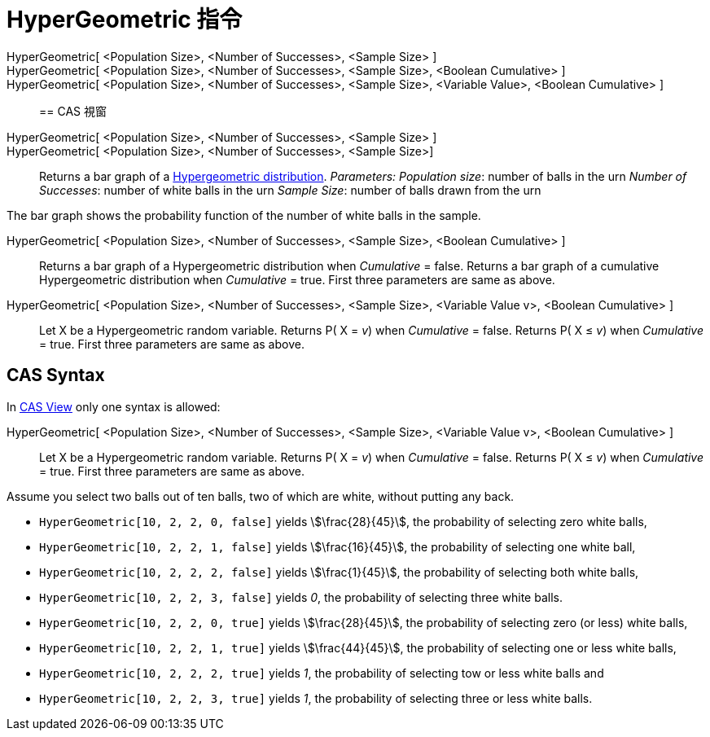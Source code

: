 = HyperGeometric 指令
:page-en: commands/HyperGeometric
ifdef::env-github[:imagesdir: /zh/modules/ROOT/assets/images]

HyperGeometric[ <Population Size>, <Number of Successes>, <Sample Size> ]::
HyperGeometric[ <Population Size>, <Number of Successes>, <Sample Size>, <Boolean Cumulative> ]::
HyperGeometric[ <Population Size>, <Number of Successes>, <Sample Size>, <Variable Value>, <Boolean Cumulative> ]::

== CAS 視窗

HyperGeometric[ <Population Size>, <Number of Successes>, <Sample Size> ]::
HyperGeometric[ <Population Size>, <Number of Successes>, <Sample Size>]::
  Returns a bar graph of a https://en.wikipedia.org/wiki/Hypergeometric_distribution[Hypergeometric distribution].
  _Parameters:_
  _Population size_: number of balls in the urn
  _Number of Successes_: number of white balls in the urn
  _Sample Size_: number of balls drawn from the urn

The bar graph shows the probability function of the number of white balls in the sample.

HyperGeometric[ <Population Size>, <Number of Successes>, <Sample Size>, <Boolean Cumulative> ]::
  Returns a bar graph of a Hypergeometric distribution when _Cumulative_ = false.
  Returns a bar graph of a cumulative Hypergeometric distribution when _Cumulative_ = true.
  First three parameters are same as above.

HyperGeometric[ <Population Size>, <Number of Successes>, <Sample Size>, <Variable Value v>, <Boolean Cumulative> ]::
  Let X be a Hypergeometric random variable.
  Returns P( X = _v_) when _Cumulative_ = false.
  Returns P( X ≤ _v_) when _Cumulative_ = true.
  First three parameters are same as above.

== CAS Syntax

In xref:/CAS_View.adoc[CAS View] only one syntax is allowed:

HyperGeometric[ <Population Size>, <Number of Successes>, <Sample Size>, <Variable Value v>, <Boolean Cumulative> ]::
  Let X be a Hypergeometric random variable.
  Returns P( X = _v_) when _Cumulative_ = false.
  Returns P( X ≤ _v_) when _Cumulative_ = true.
  First three parameters are same as above.

[EXAMPLE]
====


Assume you select two balls out of ten balls, two of which are white, without putting any back.

* `++HyperGeometric[10, 2, 2, 0, false]++` yields stem:[\frac{28}{45}], the probability of selecting zero white balls,
* `++HyperGeometric[10, 2, 2, 1, false]++` yields stem:[\frac{16}{45}], the probability of selecting one white ball,
* `++HyperGeometric[10, 2, 2, 2, false]++` yields stem:[\frac{1}{45}], the probability of selecting both white balls,
* `++HyperGeometric[10, 2, 2, 3, false]++` yields _0_, the probability of selecting three white balls.
* `++HyperGeometric[10, 2, 2, 0, true]++` yields stem:[\frac{28}{45}], the probability of selecting zero (or less)
white balls,
* `++HyperGeometric[10, 2, 2, 1, true]++` yields stem:[\frac{44}{45}], the probability of selecting one or less white
balls,
* `++HyperGeometric[10, 2, 2, 2, true]++` yields _1_, the probability of selecting tow or less white balls and
* `++HyperGeometric[10, 2, 2, 3, true]++` yields _1_, the probability of selecting three or less white balls.

====
